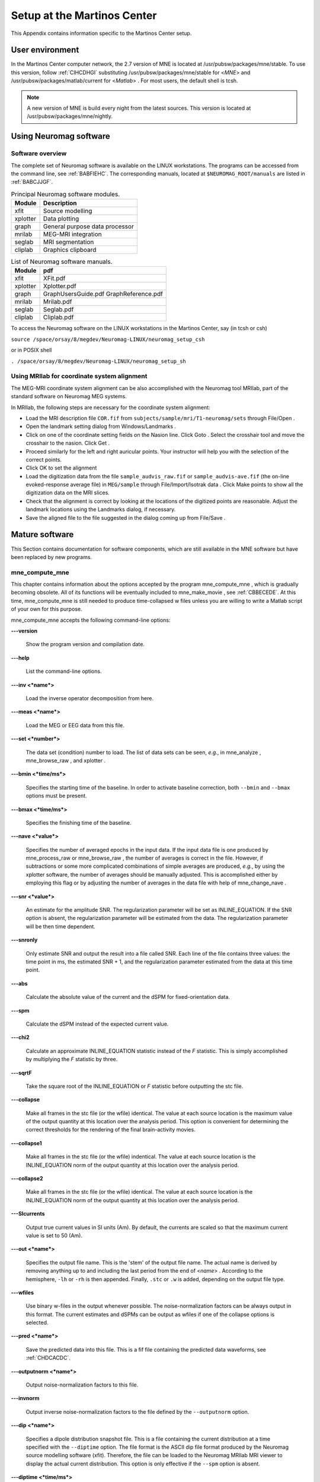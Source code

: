 

.. _BGBDEIGC:

============================
Setup at the Martinos Center
============================

This Appendix contains information specific to the Martinos
Center setup.

.. _CIHCDHGI:

User environment
################

In the Martinos Center computer network, the 2.7 version
of MNE is located at /usr/pubsw/packages/mne/stable. To use this
version, follow  :ref:`CIHCDHGI` substituting /usr/pubsw/packages/mne/stable
for <*MNE*> and /usr/pubsw/packages/matlab/current
for <*Matlab*> . For most users,
the default shell is tcsh.

.. note:: A new version of MNE is build every night from    the latest sources. This version is located at /usr/pubsw/packages/mne/nightly.

.. _BABGFDJG:

Using Neuromag software
#######################

Software overview
=================

The complete set of Neuromag software is available on the
LINUX workstations. The programs can be accessed from the command
line, see :ref:`BABFIEHC`. The corresponding manuals, located
at ``$NEUROMAG_ROOT/manuals`` are listed in :ref:`BABCJJGF`.

.. _BABFIEHC:

.. table:: Principal Neuromag software modules.

    ===========  =================================
    Module       Description
    ===========  =================================
    xfit         Source modelling
    xplotter     Data plotting
    graph        General purpose data processor
    mrilab       MEG-MRI integration
    seglab       MRI segmentation
    cliplab      Graphics clipboard
    ===========  =================================

.. _BABCJJGF:

.. table:: List of Neuromag software manuals.

    ===========  =========================================
    Module       pdf
    ===========  =========================================
    xfit         XFit.pdf
    xplotter     Xplotter.pdf
    graph        GraphUsersGuide.pdf GraphReference.pdf
    mrilab       Mrilab.pdf
    seglab       Seglab.pdf
    cliplab      Cliplab.pdf
    ===========  =========================================

To access the Neuromag software on the LINUX workstations
in the Martinos Center, say (in tcsh or csh)

``source /space/orsay/8/megdev/Neuromag-LINUX/neuromag_setup_csh``

or in POSIX shell

``. /space/orsay/8/megdev/Neuromag-LINUX/neuromag_setup_sh``

Using MRIlab for coordinate system alignment
============================================

The MEG-MRI coordinate system alignment can be also accomplished with
the Neuromag tool MRIlab, part of the standard software on Neuromag
MEG systems.

In MRIlab, the following steps are necessary for the coordinate
system alignment:

- Load the MRI description file ``COR.fif`` from ``subjects/sample/mri/T1-neuromag/sets`` through File/Open .

- Open the landmark setting dialog from Windows/Landmarks .

- Click on one of the coordinate setting fields on the Nasion line.
  Click Goto . Select the crosshair
  tool and move the crosshair to the nasion. Click Get .

- Proceed similarly for the left and right auricular points.
  Your instructor will help you with the selection of the correct
  points.

- Click OK to set the alignment

- Load the digitization data from the file ``sample_audvis_raw.fif`` or ``sample_audvis-ave.fif`` (the
  on-line evoked-response average file) in ``MEG/sample`` through File/Import/Isotrak data . Click Make points to
  show all the digitization data on the MRI slices.

- Check that the alignment is correct by looking at the locations
  of the digitized points are reasonable. Adjust the landmark locations
  using the Landmarks dialog, if
  necessary.

- Save the aligned file to the file suggested in the dialog
  coming up from File/Save .

Mature software
###############

This Section contains documentation for software components,
which are still available in the MNE software but have been replaced
by new programs.

.. _BABDABHI:

mne_compute_mne
===============

This chapter contains information about the options accepted
by the program mne_compute_mne ,
which is gradually becoming obsolete. All of its functions will
be eventually included to mne_make_movie ,
see :ref:`CBBECEDE`. At this time, mne_compute_mne is
still needed to produce time-collapsed w files unless you are willing
to write a Matlab script of your own for this purpose.

mne_compute_mne accepts
the following command-line options:

**\---version**

    Show the program version and compilation date.

**\---help**

    List the command-line options.

**\---inv <*name*>**

    Load the inverse operator decomposition from here.

**\---meas <*name*>**

    Load the MEG or EEG data from this file.

**\---set <*number*>**

    The data set (condition) number to load. The list of data sets can
    be seen, *e.g.*, in mne_analyze , mne_browse_raw ,
    and xplotter .

**\---bmin <*time/ms*>**

    Specifies the starting time of the baseline. In order to activate
    baseline correction, both ``--bmin`` and ``--bmax`` options
    must be present.

**\---bmax <*time/ms*>**

    Specifies the finishing time of the baseline.

**\---nave <*value*>**

    Specifies the number of averaged epochs in the input data. If the input
    data file is one produced by mne_process_raw or mne_browse_raw ,
    the number of averages is correct in the file. However, if subtractions
    or some more complicated combinations of simple averages are produced, *e.g.*,
    by using the xplotter software, the
    number of averages should be manually adjusted. This is accomplished
    either by employing this flag or by adjusting the number of averages
    in the data file with help of mne_change_nave .

**\---snr <*value*>**

    An estimate for the amplitude SNR. The regularization parameter will
    be set as INLINE_EQUATION. If the SNR option is
    absent, the regularization parameter will be estimated from the
    data. The regularization parameter will be then time dependent.

**\---snronly**

    Only estimate SNR and output the result into a file called SNR. Each
    line of the file contains three values: the time point in ms, the estimated
    SNR + 1, and the regularization parameter estimated from the data
    at this time point.

**\---abs**

    Calculate the absolute value of the current and the dSPM for fixed-orientation
    data.

**\---spm**

    Calculate the dSPM instead of the expected current value.

**\---chi2**

    Calculate an approximate INLINE_EQUATION statistic
    instead of the *F* statistic. This is simply
    accomplished by multiplying the *F* statistic
    by three.

**\---sqrtF**

    Take the square root of the INLINE_EQUATION or *F* statistic
    before outputting the stc file.

**\---collapse**

    Make all frames in the stc file (or the wfile) identical. The value
    at each source location is the maximum value of the output quantity
    at this location over the analysis period. This option is convenient
    for determining the correct thresholds for the rendering of the
    final brain-activity movies.

**\---collapse1**

    Make all frames in the stc file (or the wfile) indentical. The value
    at each source location is the INLINE_EQUATION norm
    of the output quantity at this location over the analysis period.

**\---collapse2**

    Make all frames in the stc file (or the wfile) identical. The value
    at each source location is the INLINE_EQUATION norm
    of the output quantity at this location over the analysis period.

**\---SIcurrents**

    Output true current values in SI units (Am). By default, the currents are
    scaled so that the maximum current value is set to 50 (Am).

**\---out <*name*>**

    Specifies the output file name. This is the 'stem' of
    the output file name. The actual name is derived by removing anything up
    to and including the last period from the end of <*name*> .
    According to the hemisphere, ``-lh`` or ``-rh`` is
    then appended. Finally, ``.stc`` or ``.w`` is added,
    depending on the output file type.

**\---wfiles**

    Use binary w-files in the output whenever possible. The noise-normalization
    factors can be always output in this format.  The current estimates
    and dSPMs can be output as wfiles if one of the collapse options
    is selected.

**\---pred <*name*>**

    Save the predicted data into this file. This is a fif file containing
    the predicted data waveforms, see :ref:`CHDCACDC`.

**\---outputnorm <*name*>**

    Output noise-normalization factors to this file.

**\---invnorm**

    Output inverse noise-normalization factors to the file defined by
    the ``--outputnorm`` option.

**\---dip <*name*>**

    Specifies a dipole distribution snapshot file. This is a file containing the
    current distribution at a time specified with the ``--diptime`` option.
    The file format is the ASCII dip file format produced by the Neuromag
    source modelling software (xfit). Therefore, the file can be loaded
    to the Neuromag MRIlab MRI viewer to display the actual current
    distribution. This option is only effective if the ``--spm`` option
    is absent.

**\---diptime <*time/ms*>**

    Time for the dipole snapshot, see ``--dip`` option above.

**\---label <*name*>**

    Label to process. The label files are produced by tksurfer and specify
    regions of interests (ROIs). A label file name should end with ``-lh.label`` for
    left-hemisphere ROIs and with ``-rh.label`` for right-hemisphere
    ones. The corresponding output files are tagged with ``-lh-`` <*data type ``.amp`` and ``-rh-`` <*data type ``.amp`` , respectively. <*data type*> equals ``MNE`` for expected current
    data and ``spm`` for dSPM data. Each line of the output
    file contains the waveform of the output quantity at one of the
    source locations falling inside the ROI.

.. note:: The ``--tmin`` and ``--tmax`` options    which existed in previous versions of mne_compute_mne have    been removed. mne_compute_mne can now    process only the entire averaged epoch.
